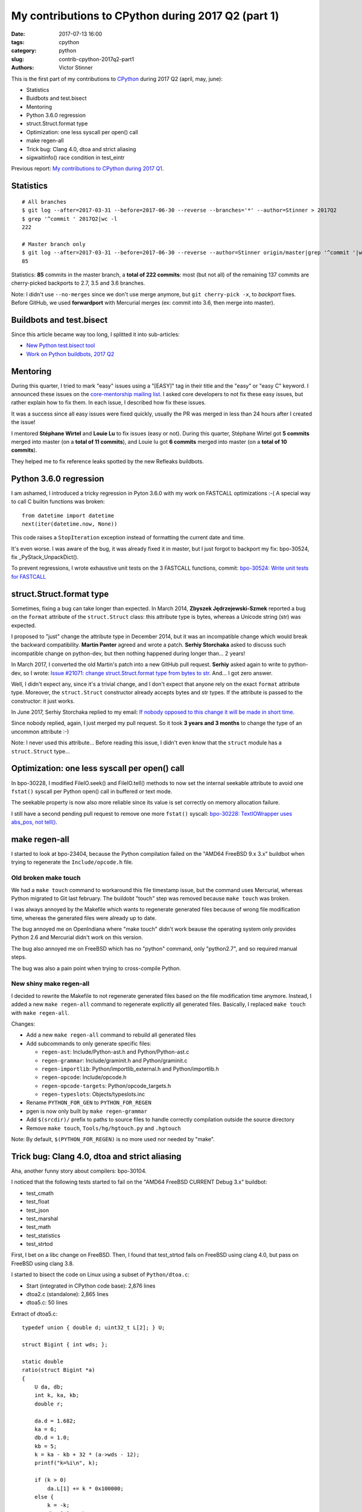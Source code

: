 +++++++++++++++++++++++++++++++++++++++++++++++++++
My contributions to CPython during 2017 Q2 (part 1)
+++++++++++++++++++++++++++++++++++++++++++++++++++

:date: 2017-07-13 16:00
:tags: cpython
:category: python
:slug: contrib-cpython-2017q2-part1
:authors: Victor Stinner

This is the first part of my contributions to `CPython
<https://www.python.org/>`_ during 2017 Q2 (april, may, june):

* Statistics
* Buidbots and test.bisect
* Mentoring
* Python 3.6.0 regression
* struct.Struct.format type
* Optimization: one less syscall per open() call
* make regen-all
* Trick bug: Clang 4.0, dtoa and strict aliasing
* sigwaitinfo() race condition in test_eintr

Previous report: `My contributions to CPython during 2017 Q1
<{filename}/python_contrib_2017q1.rst>`_.


Statistics
==========

::

    # All branches
    $ git log --after=2017-03-31 --before=2017-06-30 --reverse --branches='*' --author=Stinner > 2017Q2
    $ grep '^commit ' 2017Q2|wc -l
    222

    # Master branch only
    $ git log --after=2017-03-31 --before=2017-06-30 --reverse --author=Stinner origin/master|grep '^commit '|wc -l
    85

Statistics: **85** commits in the master branch, a **total of 222 commits**:
most (but not all) of the remaining 137 commits are cherry-picked backports to
2.7, 3.5 and 3.6 branches.

Note: I didn't use ``--no-merges`` since we don't use merge anymore, but ``git
cherry-pick -x``, to *backport* fixes. Before GitHub, we used **forwardport**
with Mercurial merges (ex: commit into 3.6, then merge into master).


Buildbots and test.bisect
=========================

Since this article became way too long, I splitted it into sub-articles:

* `New Python test.bisect tool <{filename}/python_test_bisect.rst>`_
* `Work on Python buildbots, 2017 Q2 <{filename}/buildbots_2017q2.rst>`_


Mentoring
=========

During this quarter, I tried to mark "easy" issues using a "[EASY]" tag in
their title and the "easy" or "easy C" keyword. I announced these issues on the
`core-mentorship mailing list <https://www.python.org/dev/core-mentorship/>`_.
I asked core developers to not fix these easy issues, but rather explain how to
fix them. In each issue, I described how fix these issues.

It was a success since all easy issues were fixed quickly, usually the PR was
merged in less than 24 hours after I created the issue!

I mentored **Stéphane Wirtel** and **Louie Lu** to fix issues (easy or not).
During this quarter, Stéphane Wirtel got **5 commits** merged into master (on a
**total of 11 commits**), and Louie lu got **6 commits** merged into master (on
a **total of 10 commits**).

They helped me to fix reference leaks spotted by the new Refleaks buildbots.


Python 3.6.0 regression
=======================

I am ashamed, I introduced a tricky regression in Pyton 3.6.0 with my work on
FASTCALL optimizations :-( A special way to call C builtin functions was broken::

    from datetime import datetime
    next(iter(datetime.now, None))

This code raises a ``StopIteration`` exception instead of formatting the
current date and time.

It's even worse. I was aware of the bug, it was already fixed it in master, but
I just forgot to backport my fix: bpo-30524, fix _PyStack_UnpackDict().

To prevent regressions, I wrote exhaustive unit tests on the 3 FASTCALL
functions, commit: `bpo-30524: Write unit tests for FASTCALL
<https://github.com/python/cpython/commit/3b5cf85edc188345668f987c824a2acb338a7816>`__


struct.Struct.format type
=========================

Sometimes, fixing a bug can take longer than expected. In March 2014, **Zbyszek
Jędrzejewski-Szmek** reported a bug on the ``format`` attribute of the
``struct.Struct`` class: this attribute type is bytes, whereas a Unicode string
(str) was expected.

I proposed to "just" change the attribute type in December 2014, but it was an
incompatible change which would break the backward compatibility. **Martin
Panter** agreed and wrote a patch. **Serhiy Storchaka** asked to discuss such
incompatible change on python-dev, but then nothing happened during longer
than...  2 years!

In March 2017, I converted the old Martin's patch into a new GitHub pull
request. **Serhiy** asked again to write to python-dev, so I wrote:
`Issue #21071: change struct.Struct.format type from bytes to str
<https://mail.python.org/pipermail/python-dev/2017-March/147688.html>`_. And...
I got zero answer.

Well, I didn't expect any, since it's a trivial change, and I don't expect that
anyone rely on the exact ``format`` attribute type.  Moreover, the
``struct.Struct`` constructor already accepts bytes and str types. If the
attribute is passed to the constructor: it just works.

In June 2017, Serhiy Storchaka replied to my email: `If nobody opposed to this
change it will be made in short time.
<https://mail.python.org/pipermail/python-dev/2017-June/148360.html>`_

Since nobody replied, again, I just merged my pull request. So it took **3
years and 3 months** to change the type of an uncommon attribute :-)

Note: I never used this attribute... Before reading this issue, I didn't even
know that the ``struct`` module has a ``struct.Struct`` type...


Optimization: one less syscall per open() call
==============================================

In bpo-30228, I modified FileIO.seek() and FileIO.tell() methods to now set the
internal seekable attribute to avoid one ``fstat()`` syscall per Python open()
call in buffered or text mode.

The seekable property is now also more reliable since its value is
set correctly on memory allocation failure.

I still have a second pending pull request to remove one more ``fstat()``
syscall: `bpo-30228: TextIOWrapper uses abs_pos, not tell()
<https://github.com/python/cpython/pull/1385>`_.


make regen-all
==============

I started to look at bpo-23404, because the Python compilation failed on the
"AMD64 FreeBSD 9.x 3.x" buildbot when trying to regenerate the
``Include/opcode.h`` file.

Old broken make touch
---------------------

We had a ``make touch`` command to workaround this file timestamp issue, but
the command uses Mercurial, whereas Python migrated to Git last february. The
buildobt "touch" step was removed because ``make touch`` was broken.

I was always annoyed by the Makefile which wants to regenerate generated files
because of wrong file modification time, whereas the generated files were
already up to date.

The bug annoyed me on OpenIndiana where "make touch" didn't work beause the
operating system only provides Python 2.6 and Mercurial didn't work on this
version.

The bug also annoyed me on FreeBSD which has no "python" command, only
"python2.7", and so required manual steps.

The bug was also a pain point when trying to cross-compile Python.

New shiny make regen-all
------------------------

I decided to rewrite the Makefile to not regenerate generated files based on
the file modification time anymore. Instead, I added a new ``make regen-all``
command to regenerate explicitly all generated files. Basically, I replaced
``make touch`` with ``make regen-all``.

Changes:

* Add a new ``make regen-all`` command to rebuild all generated files
* Add subcommands to only generate specific files:

  - ``regen-ast``: Include/Python-ast.h and Python/Python-ast.c
  - ``regen-grammar``: Include/graminit.h and Python/graminit.c
  - ``regen-importlib``: Python/importlib_external.h and Python/importlib.h
  - ``regen-opcode``: Include/opcode.h
  - ``regen-opcode-targets``: Python/opcode_targets.h
  - ``regen-typeslots``: Objects/typeslots.inc

* Rename ``PYTHON_FOR_GEN`` to ``PYTHON_FOR_REGEN``
* pgen is now only built by ``make regen-grammar``
* Add ``$(srcdir)/`` prefix to paths to source files to handle correctly
  compilation outside the source directory
* Remove ``make touch``, ``Tools/hg/hgtouch.py`` and ``.hgtouch``

Note: By default, ``$(PYTHON_FOR_REGEN)`` is no more used nor needed by "make".


Trick bug: Clang 4.0, dtoa and strict aliasing
==============================================

Aha, another funny story about compilers: bpo-30104.

I noticed that the following tests started to fail on the "AMD64 FreeBSD
CURRENT Debug 3.x" buildbot:

* test_cmath
* test_float
* test_json
* test_marshal
* test_math
* test_statistics
* test_strtod

First, I bet on a libc change on FreeBSD. Then, I found that test_strtod fails
on FreeBSD using clang 4.0, but pass on FreeBSD using clang 3.8.

I started to bisect the code on Linux using a subset of ``Python/dtoa.c``:

* Start (integrated in CPython code base): 2,876 lines
* dtoa2.c (standalone): 2,865 lines
* dtoa5.c: 50 lines

Extract of dtoa5.c::

    typedef union { double d; uint32_t L[2]; } U;

    struct Bigint { int wds; };

    static double
    ratio(struct Bigint *a)
    {
        U da, db;
        int k, ka, kb;
        double r;

        da.d = 1.682;
        ka = 6;
        db.d = 1.0;
        kb = 5;
        k = ka - kb + 32 * (a->wds - 12);
        printf("k=%i\n", k);

        if (k > 0)
            da.L[1] += k * 0x100000;
        else {
            k = -k;
            db.L[1] += k * 0x100000;
        }
        r = da.d / db.d;
        /* r == 3.364 */
        return r;
    }

Even if I had a very short C code (50 lines) reproducing the bug, I was still
unable to understand the bug. I read many articles about aliasing, and I still
don't understand fully the bug... I suggest you these two good articles:

* `Understanding Strict Aliasing
  <http://cellperformance.beyond3d.com/articles/2006/06/understanding-strict-aliasing.html>`_
  (Mike Acton, June 1, 2006)
* `Demystifying The Restrict Keyword
  <http://cellperformance.beyond3d.com/articles/2006/05/demystifying-the-restrict-keyword.html>`_
  (Mike Acton, May 29, 2006)

Anyway, I wanted to report the bug to clang (LLVM), but the LLVM bug tracker was
migrating and I was unable to subscribe to get an account!

In the meanwhile, **Dimitry Andric**, a FreeBSD developer, told me that he got
*exactly* the same clang 4.0 issue with "dtoa.c" in the *julia* programming
language. Two months before I saw the same bug, he already reported the bug to
FreeBSD: `lang/julia: fails to build with clang 4.0
<https://bugs.freebsd.org/216770>`_, and to clang: `After r280351: if/else
blocks incorrectly optimized away?
<https://bugs.llvm.org//show_bug.cgi?id=31928>`_.

The "problem" is that clang
developers disagree that it's a bug. In short, the discussion was around the C
standard: does clang respect C aliasing rules or not? At the end, clang
developers consider that they are right to optimize. To summarize:

    It's a bug in the code, not in the compiler

So I made a first change to use the ``-fno-strict-aliasing`` flag when Python
is compiled with clang:

    Python/dtoa.c is not compiled correctly with clang 4.0 and
    optimization level -O2 or higher, because of an aliasing issue on
    the double/ULong[2] union.

But this change can make Python slower when compiled on clang, so I was asked
to only compile ``Python/dtoa.c`` with this flag:

    On clang, only compile dtoa.c with -fno-strict-aliasing, use strict
    aliasing to compile all other C files.


sigwaitinfo() race condition in test_eintr
==========================================

The tricky test_eintr
---------------------

When I wrote and implemented the `PEP 475, Retry system calls failing with
EINTR <https://www.python.org/dev/peps/pep-0475/>`_, I didn't expect so many
annoying bugs of the newly written ``test_eintr`` unit test. This test calls
system calls while sending signals every 100 ms. Usually the test tries to
block on a system call during at least 200 ms, to make sure that the syscall
was interrupted at least once by a signal, to check that Python correctly
retries the interrupted system call.

Since the PEP was implemented, I already fixed many race conditions in
``test_eintr``, but there was still a race condition on the ``sigwaitinfo()``
unit test. *Sometimes* on a *few specific buildbots* (FreeBSD), the test fails
randomly.

First attempt
-------------

My first attempt was the `bpo-25277 <http://bugs.python.org/issue25277>`_,
opened at 2015-09-30. I added faulthandler to dump tracebacks if a test hangs
longer than 10 minutes. Then I changed the sleep from 200 ms to 2 seconds in
the ``sigwaitinfo()`` test... just to make the bug less likely, but using a
longer sleep doesn't fix the root issue.

Second attempt
--------------

My second attempt was the `bpo-25868 <http://bugs.python.org/issue25868>`_,
opened at 2015-12-15. I added a pipe to "synchronize the parent and the child
processes", to try to make the sigwaitinfo() test a little bit more reliable. I
also reduced the sleep from 2 seconds to 100 ms.

7 minutes after my fix, **Martin Panter** wrote:

    With the pipe, there is still a potential race after the parent writes to
    the pipe and before sigwaitinfo() is invoked, versus the child sleep()
    call.

    What do you think of my suggestion to block the signal? Then (in theory) it
    should be robust, rather than relying on timing.

I replied that I wasn't sure that sigwaitinfo() EINTR error was still tested if
we make his proposed change.

One month later, Martin wrote a patch but I was unable to take a decision on
his change. In september 2016, Martin noticed a new test failure on the FreeBSD
9 buildbot.

Third attempt
-------------

My third attempt is the bpo-30320, opened at 2017-05-09. This time, I really
wanted to fix *all* buildbot random failures. Since I was now able to reproduce
the bug on my FreeBSD VM, I was able to write a fix but also to check that:

* sigwaitinfo() and sigtimedwait() fail with EINTR and Python automatically
  restarts the interrupted syscall
* I hacked the test file to only run the sigwaitinfo() and sigtimedwait() unit
  tests. Running the test in a loop doesn't fail: I ran the test during 5
  minutes in 10 shells (tests running 10 times in parallel) => no failure, the
  race condition seems to be gone.

So I `pushed my fix
<https://github.com/python/cpython/commit/211a392cc15f9a7b1b8ce65d8f6c9f8237d1b77f>`_:

    bpo-30320: test_eintr now uses pthread_sigmask()

    Rewrite sigwaitinfo() and sigtimedwait() unit tests for EINTR using
    pthread_sigmask() to fix a race condition between the child and the
    parent process.

    Remove the pipe which was used as a weak workaround against the race
    condition.

    sigtimedwait() is now tested with a child process sending a signal
    instead of testing the timeout feature which is more unstable
    (especially regarding to clock resolution depending on the platform).

To be honest, I wasn't really confident, when I pushed my fix, that blocking
the waited signal is the proper fix.

So it took **1 year and 8 months** to really find and fix the root bug.

Sadly, while I was working on dozens of other bugs, I completely lost track of
Martin's patch, even if I opened the bpo-25868. Sorry Martin for forgotting to
review your patch! But when you wrote it, I was unable to test that
sigwaitinfo() was still failing with EINTR.
